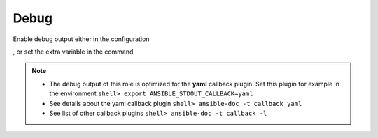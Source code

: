 .. _ug_debug:

Debug
-----

Enable debug output either in the configuration

.. code-block:: yaml
   :emphasize-lines: 1

   poudriere_debug: true

, or set the extra variable in the command

.. code-block:: console
   :emphasize-lines: 1

   shell> ansible-playbook pb.yml -e poudriere_debug=true

.. note::

   * The debug output of this role is optimized for the **yaml** callback plugin. Set this plugin
     for example in the environment ``shell> export ANSIBLE_STDOUT_CALLBACK=yaml``
   * See details about the yaml callback plugin ``shell> ansible-doc -t callback yaml``
   * See list of other callback plugins ``shell> ansible-doc -t callback -l``

.. seealso::

   * `Playbook Debugger <https://docs.ansible.com/ansible/latest/user_guide/playbooks_debugger.html>`_
   * `Debugging modules <https://docs.ansible.com/ansible/latest/dev_guide/debugging.html#debugging-modules>`_
   * `Python Debugging With Pdb <https://realpython.com/python-debugging-pdb/>`_
